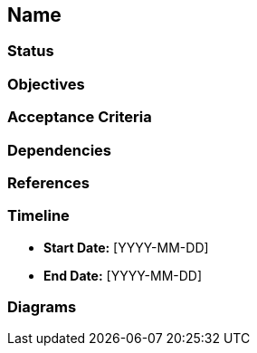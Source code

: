 == Name
[Title of the Design Document]

=== Status
[Draft, In Progress, Completed]

=== Objectives
[What is the purpose of this design document? What problem does it solve?]

=== Acceptance Criteria
[What are the criteria that must be met for this design to be considered complete? Functional requirements and non-functional requirements should be included.]

=== Dependencies
[What other designs or components does this design depend on?]

=== References
[What other documents or resources are relevant to this design?]

=== Timeline
* **Start Date:** [YYYY-MM-DD]
* **End Date:** [YYYY-MM-DD]

=== Diagrams
[Insert relevant diagrams here]